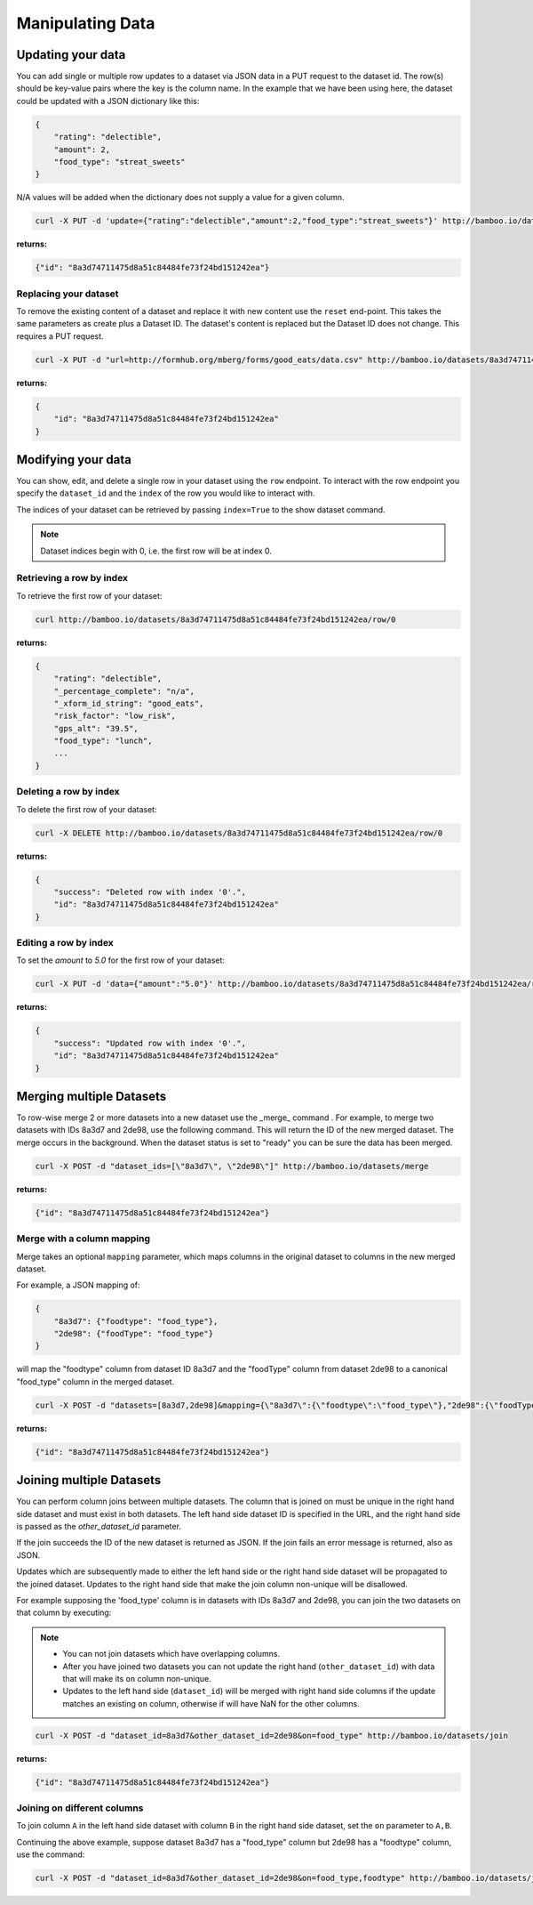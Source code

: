 Manipulating Data
=================

Updating your data
------------------

You can add single or multiple row updates to a dataset via JSON data in a PUT
request to the dataset id. The row(s) should be key-value pairs where the key
is the column name. In the example that we have been using here, the dataset
could be updated with a JSON dictionary like this:

.. code-block:: javascript

    {
        "rating": "delectible",
        "amount": 2,
        "food_type": "streat_sweets"
    }

N/A values will be added when the dictionary does not supply a value for a
given column.


.. code-block:: sh

    curl -X PUT -d 'update={"rating":"delectible","amount":2,"food_type":"streat_sweets"}' http://bamboo.io/datasets/8a3d74711475d8a51c84484fe73f24bd151242ea

**returns:**

.. code-block:: javascript

    {"id": "8a3d74711475d8a51c84484fe73f24bd151242ea"}

Replacing your dataset
^^^^^^^^^^^^^^^^^^^^^^

To remove the existing content of a dataset and replace it with new content use
the ``reset`` end-point.  This takes the same parameters as create plus a
Dataset ID.  The dataset's content is replaced but the Dataset ID does not
change.  This requires a PUT request.

.. code-block:: sh

    curl -X PUT -d "url=http://formhub.org/mberg/forms/good_eats/data.csv" http://bamboo.io/datasets/8a3d74711475d8a51c84484fe73f24bd151242ea/reset"

**returns:**

.. code-block:: javascript

    {
        "id": "8a3d74711475d8a51c84484fe73f24bd151242ea"
    }

Modifying your data
-------------------

You can show, edit, and delete a single row in your dataset using the ``row``
endpoint.  To interact with the row endpoint you specify the ``dataset_id`` and
the ``index`` of the row you would like to interact with.

The indices of your dataset can be retrieved by passing ``index=True`` to the
show dataset command.

.. note::

    Dataset indices begin with 0, i.e. the first row will be at index 0.

Retrieving a row by index
^^^^^^^^^^^^^^^^^^^^^^^^^

To retrieve the first row of your dataset:

.. code-block:: sh

    curl http://bamboo.io/datasets/8a3d74711475d8a51c84484fe73f24bd151242ea/row/0

**returns:**

.. code-block:: javascript

    {
        "rating": "delectible",
        "_percentage_complete": "n/a",
        "_xform_id_string": "good_eats",
        "risk_factor": "low_risk",
        "gps_alt": "39.5",
        "food_type": "lunch",
        ...
    }

Deleting a row by index
^^^^^^^^^^^^^^^^^^^^^^^

To delete the first row of your dataset:

.. code-block:: sh

    curl -X DELETE http://bamboo.io/datasets/8a3d74711475d8a51c84484fe73f24bd151242ea/row/0

**returns:**

.. code-block:: javascript

    {
        "success": "Deleted row with index '0'.",
        "id": "8a3d74711475d8a51c84484fe73f24bd151242ea"
    }

Editing a row by index
^^^^^^^^^^^^^^^^^^^^^^

To set the `amount` to `5.0` for the first row of your dataset:

.. code-block:: sh

    curl -X PUT -d 'data={"amount":"5.0"}' http://bamboo.io/datasets/8a3d74711475d8a51c84484fe73f24bd151242ea/row/0

**returns:**

.. code-block:: javascript

    {
        "success": "Updated row with index '0'.",
        "id": "8a3d74711475d8a51c84484fe73f24bd151242ea"
    }

Merging multiple Datasets
-------------------------

To row-wise merge 2 or more datasets into a new dataset use the _merge_ command
. For example, to merge two datasets with IDs 8a3d7 and 2de98,
use the following command. This will return the ID of the new merged dataset.
The merge occurs in the background.  When the dataset status is set to "ready"
you can be sure the data has been merged.

.. code-block:: sh

    curl -X POST -d "dataset_ids=[\"8a3d7\", \"2de98\"]" http://bamboo.io/datasets/merge

**returns:**

.. code-block:: javascript

    {"id": "8a3d74711475d8a51c84484fe73f24bd151242ea"}

Merge with a column mapping
^^^^^^^^^^^^^^^^^^^^^^^^^^^

Merge takes an optional ``mapping`` parameter, which maps columns in the original
dataset to columns in the new merged dataset.

For example, a JSON mapping of:

.. code-block:: javascript

    {
        "8a3d7": {"foodtype": "food_type"},
        "2de98": {"foodType": "food_type"}
    }

will map the "foodtype" column from dataset ID 8a3d7 and the "foodType" column
from dataset 2de98 to a canonical "food_type" column in the merged dataset.

.. code-block:: sh

    curl -X POST -d "datasets=[8a3d7,2de98]&mapping={\"8a3d7\":{\"foodtype\":\"food_type\"},"2de98":{\"foodType\":\"food_type\"}}" http://bamboo.io/datasets/merge

**returns:**

.. code-block:: javascript

    {"id": "8a3d74711475d8a51c84484fe73f24bd151242ea"}

Joining multiple Datasets
-------------------------

You can perform column joins between multiple datasets.  The column that is
joined on must be unique in the right hand side dataset and must exist in both
datasets. The left hand side dataset ID is specified in the URL, and the right
hand side is passed as the *other_dataset_id* parameter.

If the join succeeds the ID of the new dataset is returned as JSON. If the join
fails an error message is returned, also as JSON.

Updates which are subsequently made to either the left hand side or the right
hand side dataset will be propagated to the joined dataset. Updates to the
right hand side that make the join column non-unique will be disallowed.

For example supposing the 'food_type' column is in datasets with IDs 8a3d7 and
2de98, you can join the two datasets on that column by executing:

.. note::

    * You can not join datasets which have overlapping columns.
    * After you have joined two datasets you can not update the right hand
      (``other_dataset_id``) with data that will make its ``on`` column
      non-unique.
    * Updates to the left hand side (``dataset_id``) will be merged with right
      hand side columns if the update matches an existing ``on`` column,
      otherwise if will have NaN for the other columns.

.. code-block:: sh

    curl -X POST -d "dataset_id=8a3d7&other_dataset_id=2de98&on=food_type" http://bamboo.io/datasets/join

**returns:**

.. code-block:: javascript

    {"id": "8a3d74711475d8a51c84484fe73f24bd151242ea"}

Joining on different columns
^^^^^^^^^^^^^^^^^^^^^^^^^^^^

To join column ``A`` in the left hand side dataset with column ``B`` in the
right hand side dataset, set the ``on`` parameter to ``A,B``.

Continuing the above example, suppose dataset 8a3d7 has a "food_type" column
but 2de98 has a "foodtype" column, use the command:

.. code-block:: sh

    curl -X POST -d "dataset_id=8a3d7&other_dataset_id=2de98&on=food_type,foodtype" http://bamboo.io/datasets/join

